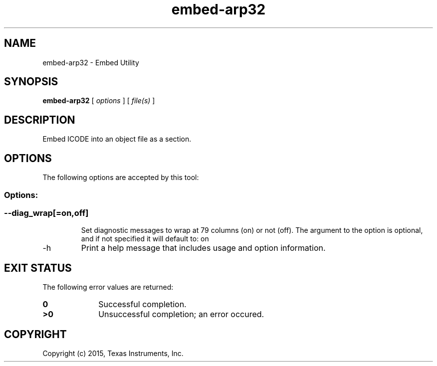 .bd B 3
.TH embed-arp32 1 "Jan 05, 2015" "TI Tools" "TI Code Generation Tools"
.SH NAME
embed-arp32 - Embed Utility
.SH SYNOPSIS
.B embed-arp32
[
.I options
] [
.I file(s)
]
.SH DESCRIPTION
Embed ICODE into an object file as a section.
.SH OPTIONS
The following options are accepted by this tool:
.SS Options:
.SS
.TP
--diag_wrap[=on,off]
Set diagnostic messages to wrap at 79 columns (on) or not (off). The argument to the option is optional, and if not specified it will default to: on
.TP
-h
Print a help message that includes usage and option information.
.SH EXIT STATUS
The following error values are returned:
.PD 0
.TP 10
.B 0
Successful completion.
.TP
.B >0
Unsuccessful completion; an error occured.
.PD
.SH COPYRIGHT
.TP
Copyright (c) 2015, Texas Instruments, Inc.
